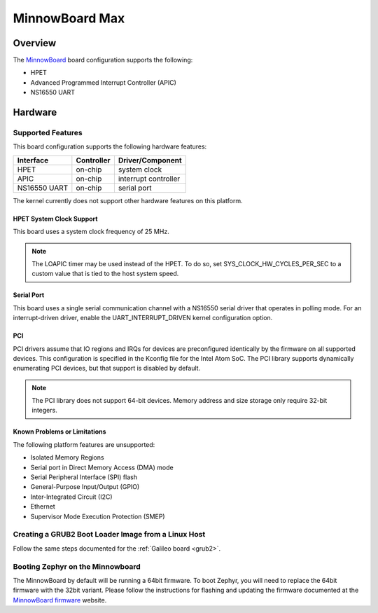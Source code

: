 .. _minnowboard_board:

MinnowBoard Max
###############

Overview
********

The `MinnowBoard`_ board configuration supports the following:

* HPET

* Advanced Programmed Interrupt Controller (APIC)

* NS16550 UART


Hardware
********
Supported Features
==================

This board configuration supports the following hardware features:

+--------------+------------+-----------------------+
| Interface    | Controller | Driver/Component      |
+==============+============+=======================+
| HPET         | on-chip    | system clock          |
+--------------+------------+-----------------------+
| APIC         | on-chip    | interrupt controller  |
+--------------+------------+-----------------------+
| NS16550      | on-chip    | serial port           |
| UART         |            |                       |
+--------------+------------+-----------------------+

The kernel currently does not support other hardware features on this platform.

HPET System Clock Support
--------------------------

This board uses a system clock frequency of 25 MHz.

.. note::
   The LOAPIC timer may be used instead of the HPET. To do so,
   set SYS_CLOCK_HW_CYCLES_PER_SEC to a custom value that is tied to the host system speed.

Serial Port
-----------

This board uses a single serial communication channel
with a NS16550 serial driver that operates in polling mode.
For an interrupt-driven driver, enable the UART_INTERRUPT_DRIVEN kernel configuration option.

PCI
----

PCI drivers assume that IO regions and IRQs for devices are preconfigured
identically by the firmware on all supported devices.  This configuration is
specified in the Kconfig file for the Intel Atom SoC.  The PCI library supports
dynamically enumerating PCI devices, but that support is disabled by default.

.. note::
   The PCI library does not support 64-bit devices.
   Memory address and size storage only require 32-bit integers.


Known Problems or Limitations
-----------------------------

The following platform features are unsupported:

* Isolated Memory Regions
* Serial port in Direct Memory Access (DMA) mode
* Serial Peripheral Interface (SPI) flash
* General-Purpose Input/Output (GPIO)
* Inter-Integrated Circuit (I2C)
* Ethernet
* Supervisor Mode Execution Protection (SMEP)



Creating a GRUB2 Boot Loader Image from a Linux Host
====================================================

Follow the same steps documented for the :ref:`Galileo board <grub2>`.


Booting Zephyr on the Minnowboard
=================================

The MinnowBoard by default will be running a 64bit firmware. To boot Zephyr, you
will need to replace the 64bit firmware with the 32bit variant. Please follow
the instructions for flashing and updating the firmware documented at the
`MinnowBoard firmware`_ website.


.. _MinnowBoard: https://minnowboard.org/
.. _MinnowBoard firmware: https://minnowboard.org/tutorials/updating-the-firmware
